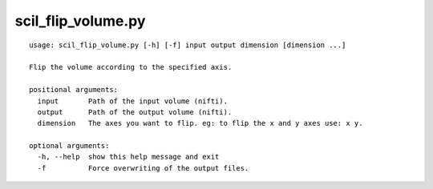 scil_flip_volume.py
==============

::

	usage: scil_flip_volume.py [-h] [-f] input output dimension [dimension ...]
	
	Flip the volume according to the specified axis.
	
	positional arguments:
	  input       Path of the input volume (nifti).
	  output      Path of the output volume (nifti).
	  dimension   The axes you want to flip. eg: to flip the x and y axes use: x y.
	
	optional arguments:
	  -h, --help  show this help message and exit
	  -f          Force overwriting of the output files.

